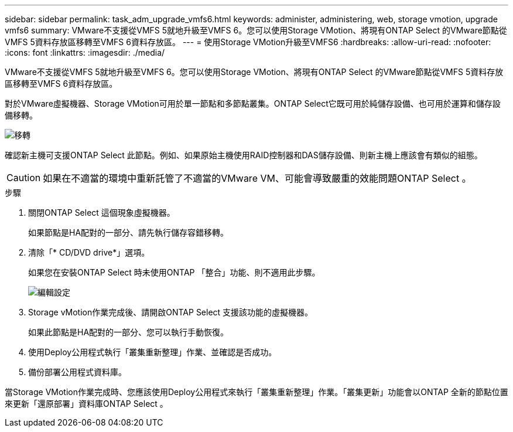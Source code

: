 ---
sidebar: sidebar 
permalink: task_adm_upgrade_vmfs6.html 
keywords: administer, administering, web, storage vmotion, upgrade vmfs6 
summary: VMware不支援從VMFS 5就地升級至VMFS 6。您可以使用Storage VMotion、將現有ONTAP Select 的VMware節點從VMFS 5資料存放區移轉至VMFS 6資料存放區。 
---
= 使用Storage VMotion升級至VMFS6
:hardbreaks:
:allow-uri-read: 
:nofooter: 
:icons: font
:linkattrs: 
:imagesdir: ./media/


[role="lead"]
VMware不支援從VMFS 5就地升級至VMFS 6。您可以使用Storage VMotion、將現有ONTAP Select 的VMware節點從VMFS 5資料存放區移轉至VMFS 6資料存放區。

對於VMware虛擬機器、Storage VMotion可用於單一節點和多節點叢集。ONTAP Select它既可用於純儲存設備、也可用於運算和儲存設備移轉。

image:ST_10.jpg["移轉"]

確認新主機可支援ONTAP Select 此節點。例如、如果原始主機使用RAID控制器和DAS儲存設備、則新主機上應該會有類似的組態。


CAUTION: 如果在不適當的環境中重新託管了不適當的VMware VM、可能會導致嚴重的效能問題ONTAP Select 。

.步驟
. 關閉ONTAP Select 這個現象虛擬機器。
+
如果節點是HA配對的一部分、請先執行儲存容錯移轉。

. 清除「* CD/DVD drive*」選項。
+
如果您在安裝ONTAP Select 時未使用ONTAP 「整合」功能、則不適用此步驟。

+
image:ST_11.jpg["編輯設定"]

. Storage vMotion作業完成後、請開啟ONTAP Select 支援該功能的虛擬機器。
+
如果此節點是HA配對的一部分、您可以執行手動恢復。

. 使用Deploy公用程式執行「叢集重新整理」作業、並確認是否成功。
. 備份部署公用程式資料庫。


當Storage VMotion作業完成時、您應該使用Deploy公用程式來執行「叢集重新整理」作業。「叢集更新」功能會以ONTAP 全新的節點位置來更新「還原部署」資料庫ONTAP Select 。
